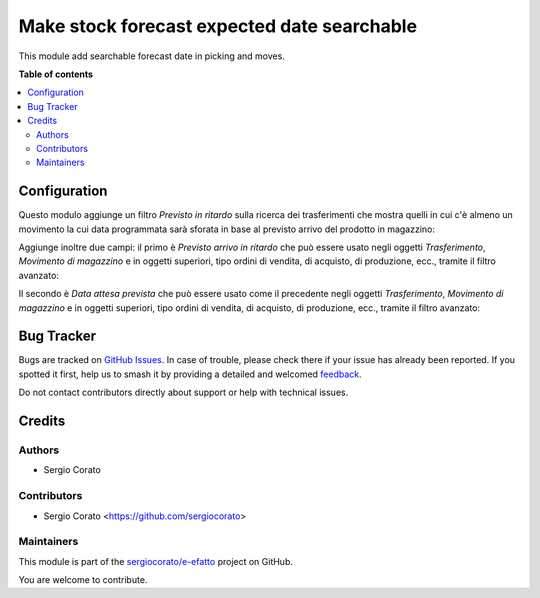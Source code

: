 ============================================
Make stock forecast expected date searchable
============================================

.. 
   !!!!!!!!!!!!!!!!!!!!!!!!!!!!!!!!!!!!!!!!!!!!!!!!!!!!
   !! This file is generated by oca-gen-addon-readme !!
   !! changes will be overwritten.                   !!
   !!!!!!!!!!!!!!!!!!!!!!!!!!!!!!!!!!!!!!!!!!!!!!!!!!!!
   !! source digest: sha256:8b56a595e8051b60e56df3b343a4125ca5d6c875e55374edcc8c2bd905aa689c
   !!!!!!!!!!!!!!!!!!!!!!!!!!!!!!!!!!!!!!!!!!!!!!!!!!!!

.. |badge1| image:: https://img.shields.io/badge/maturity-Beta-yellow.png
    :target: https://odoo-community.org/page/development-status
    :alt: Beta
.. |badge2| image:: https://img.shields.io/badge/licence-AGPL--3-blue.png
    :target: http://www.gnu.org/licenses/agpl-3.0-standalone.html
    :alt: License: AGPL-3
.. |badge3| image:: https://img.shields.io/badge/github-sergiocorato%2Fe--efatto-lightgray.png?logo=github
    :target: https://github.com/sergiocorato/e-efatto/tree/14.0/stock_forecast_expected_date
    :alt: sergiocorato/e-efatto

|badge1| |badge2| |badge3|

This module add searchable forecast date in picking and moves.

**Table of contents**

.. contents::
   :local:

Configuration
=============

Questo modulo aggiunge un filtro *Previsto in ritardo* sulla ricerca dei trasferimenti che mostra quelli in cui c'è almeno un movimento la cui data programmata sarà sforata in base al previsto arrivo del prodotto in magazzino:

.. image:: https://raw.githubusercontent.com/sergiocorato/e-efatto/14.0/stock_forecast_expected_date/static/description/filtro_previsto_ritardo.png
    :alt: Filtro previsto ritardo

Aggiunge inoltre due campi: il primo è *Previsto arrivo in ritardo* che può essere usato negli oggetti *Trasferimento*, *Movimento di magazzino* e in oggetti superiori, tipo ordini di vendita, di acquisto, di produzione, ecc., tramite il filtro avanzato:

.. image:: https://raw.githubusercontent.com/sergiocorato/e-efatto/14.0/stock_forecast_expected_date/static/description/previsto_arrivo_ritardo.png
    :alt: Filtro avanzato previsto arrivo in ritardo

Il secondo è *Data attesa prevista* che può essere usato come il precedente negli oggetti *Trasferimento*, *Movimento di magazzino* e in oggetti superiori, tipo ordini di vendita, di acquisto, di produzione, ecc., tramite il filtro avanzato:

.. image:: https://raw.githubusercontent.com/sergiocorato/e-efatto/14.0/stock_forecast_expected_date/static/description/data_attesa_prevista.png
    :alt: Filtro avanzato data attesa prevista

Bug Tracker
===========

Bugs are tracked on `GitHub Issues <https://github.com/sergiocorato/e-efatto/issues>`_.
In case of trouble, please check there if your issue has already been reported.
If you spotted it first, help us to smash it by providing a detailed and welcomed
`feedback <https://github.com/sergiocorato/e-efatto/issues/new?body=module:%20stock_forecast_expected_date%0Aversion:%2014.0%0A%0A**Steps%20to%20reproduce**%0A-%20...%0A%0A**Current%20behavior**%0A%0A**Expected%20behavior**>`_.

Do not contact contributors directly about support or help with technical issues.

Credits
=======

Authors
~~~~~~~

* Sergio Corato

Contributors
~~~~~~~~~~~~

* Sergio Corato <https://github.com/sergiocorato>

Maintainers
~~~~~~~~~~~

This module is part of the `sergiocorato/e-efatto <https://github.com/sergiocorato/e-efatto/tree/14.0/stock_forecast_expected_date>`_ project on GitHub.

You are welcome to contribute.
